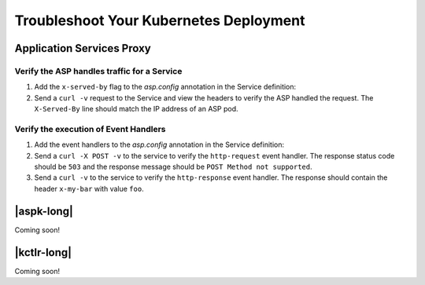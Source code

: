 Troubleshoot Your Kubernetes Deployment
=======================================

Application Services Proxy
--------------------------

.. _k8s-asp-verify:

Verify the ASP handles traffic for a Service
````````````````````````````````````````````

#. Add the ``x-served-by`` flag to the `asp.config` annotation in the Service definition:

   .. literalinclude:: /_static/config_examples/f5-asp-k8s-example-service.yaml
      :linenos:
      :lines: 1-9,21-
      :emphasize-lines: 12

#. Send a ``curl -v`` request to the Service and view the headers to verify the ASP handled the request.
   The ``X-Served-By`` line should match the IP address of an ASP pod.

   .. code-block:: bash
      :emphasize-lines: 15

      k8s-worker-0 core:~$ curl -v http://172.16.1.19:30597
      * Rebuilt URL to: http://172.16.1.19:30597/
      *   Trying 172.16.1.19...
      * TCP_NODELAY set
      * Connected to 172.16.1.19 (172.16.1.19) port 30597 (#0)
      > GET / HTTP/1.1
      > Host: 172.16.1.19:30597
      > User-Agent: curl/7.50.2
      > Accept: */*
      >
      < HTTP/1.1 200 OK
      < Date: Fri, 17 Feb 2017 23:14:32 GMT
      < Connection: keep-alive
      < Transfer-Encoding: chunked
      < X-Served-By: 10.2.0.123
      <
      * Curl_http_done: called premature == 0
      * Connection #0 to host 172.16.1.19 left intact
      Hello Kubernetes!

.. _k8s-asp-event-handlers-verify:

Verify the execution of Event Handlers
``````````````````````````````````````

#. Add the event handlers to the `asp.config` annotation in the Service definition:

   .. literalinclude:: /_static/config_examples/f5-asp-k8s-example-service.yaml
      :linenos:
      :emphasize-lines: 10-20

#. Send a ``curl -X POST -v`` to the service to verify the ``http-request`` event handler. 
   The response status code should be ``503`` and the response message should be ``POST Method not supported``.

   .. code-block:: bash
     :emphasize-lines: 10,17

     core@asp-ctlr-master-k8s-functest-master-0 ~ $ curl -X POST -v http://10.3.0.155:80/
     *   Trying 10.3.0.155...
     * TCP_NODELAY set
     * Connected to 10.3.0.155 (10.3.0.155) port 80 (#0)
     > POST / HTTP/1.1
     > Host: 10.3.0.155
     > User-Agent: curl/7.50.2
     > Accept: */*
     >
     < HTTP/1.1 503 Service Unavailable
     < Date: Wed, 13 Sep 2017 22:16:27 GMT
     < Connection: keep-alive
     < Content-Length: 25
     <
     * Curl_http_done: called premature == 0
     * Connection #0 to host 10.3.0.155 left intact
     POST Method not supported

#. Send a ``curl -v`` to the service to verify the ``http-response`` event handler. The response should contain the header ``x-my-bar`` with value ``foo``.

   .. code-block:: bash
     :emphasize-lines: 20

     core@asp-ctlr-master-k8s-functest-master-0 ~ $ curl -v http://10.3.0.155:80/
     *   Trying 10.3.0.155...
     * TCP_NODELAY set
     * Connected to 10.3.0.155 (10.3.0.155) port 80 (#0)
     > GET / HTTP/1.1
     > Host: 10.3.0.155
     > User-Agent: curl/7.50.2
     > Accept: */*
     >
     < HTTP/1.1 200 OK
     < Server: nginx/1.10.3
     < Date: Wed, 13 Sep 2017 22:25:18 GMT
     < Content-Type: text/html
     < Content-Length: 52
     < Last-Modified: Wed, 13 Sep 2017 20:54:08 GMT
     < Connection: keep-alive
     < ETag: "59b99af0-34"
     < Accept-Ranges: bytes
     < X-Served-By: 10.2.97.5
     < x-my-bar: foo
     <
     Hello from cf8b4295-ac03-49fe-bc21-5d2aa05f48f8 :0)
     * Curl_http_done: called premature == 0
     * Connection #0 to host 10.3.0.155 left intact

  


|aspk-long|
-----------

Coming soon!

|kctlr-long|
------------

Coming soon!




